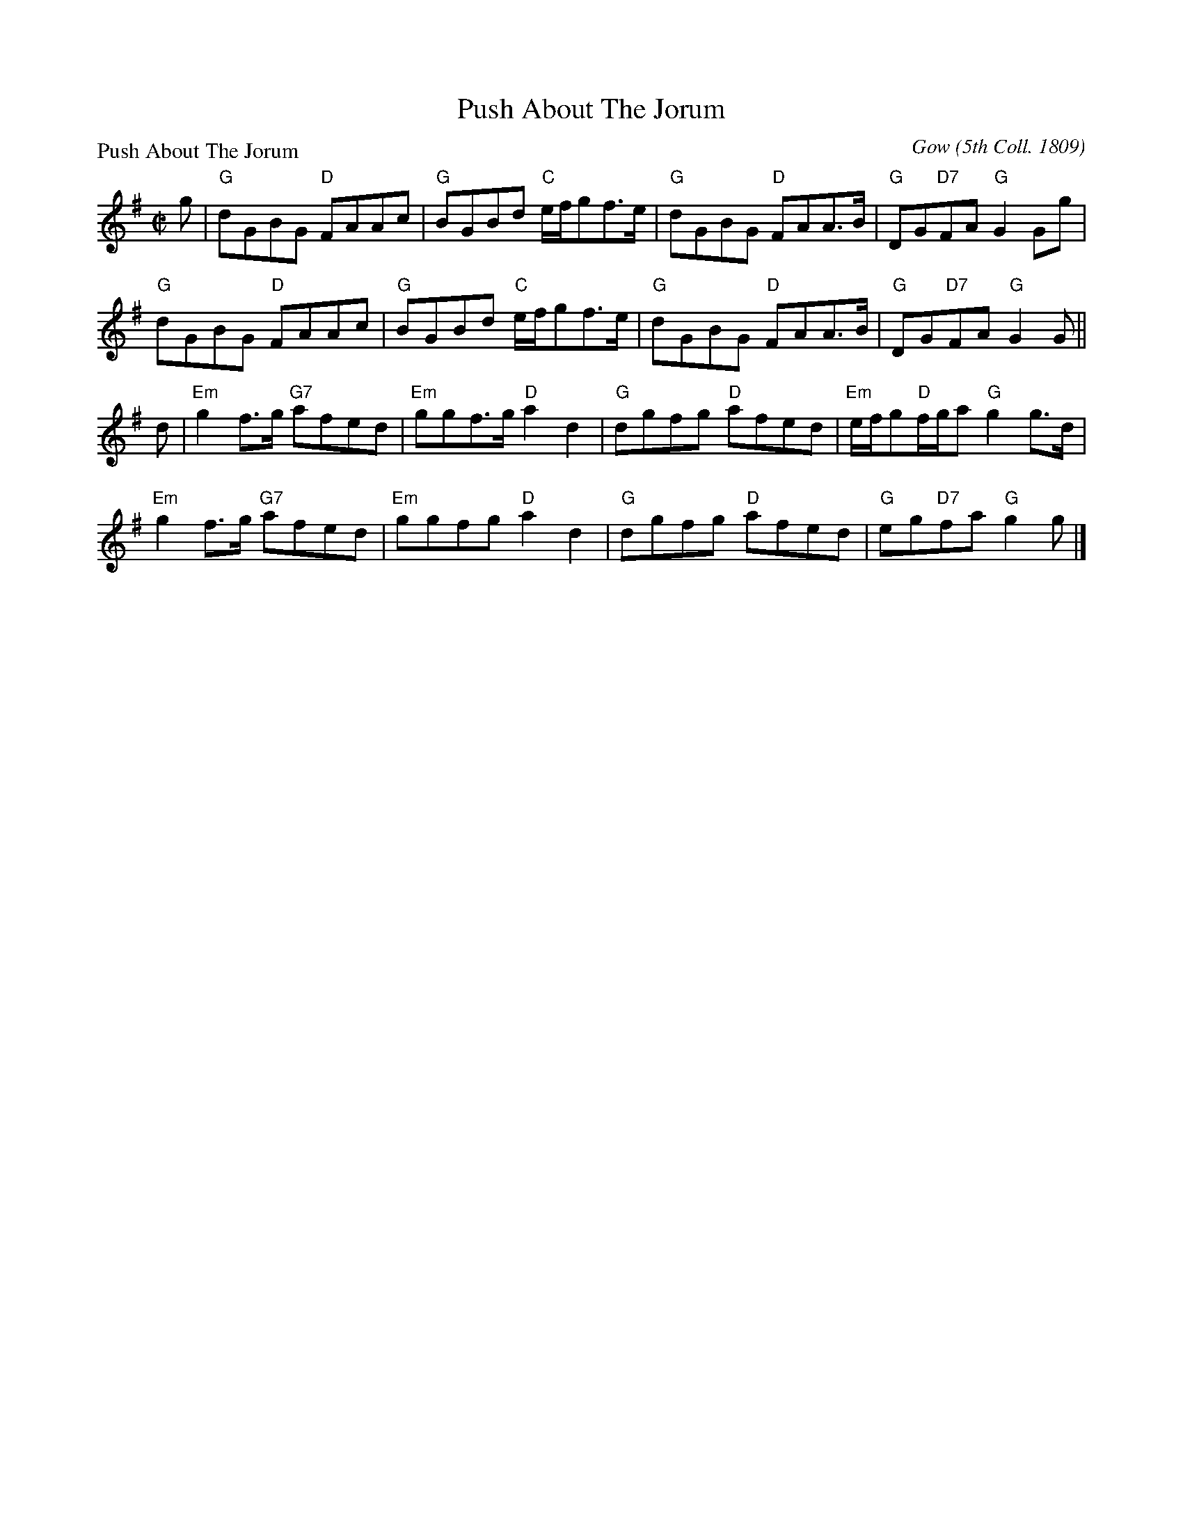 X:1403
T:Push About The Jorum
P:Push About The Jorum
C:Gow (5th Coll. 1809)
R:Reel (8x32)
B:RSCDS 14-3
Z:Anselm Lingnau <anselm@strathspey.org>
M:C|
L:1/8
K:G
g|"G"dGBG "D"FAAc|"G"BGBd "C"e/f/gf>e|"G"dGBG "D"FAA>B|"G"DG"D7"FA "G"G2 Gg|
  "G"dGBG "D"FAAc|"G"BGBd "C"e/f/gf>e|"G"dGBG "D"FAA>B|"G"DG"D7"FA "G"G2 G||
d|"Em"g2 f>g "G7"afed|"Em"ggf>g "D"a2d2|\
                         "G"dgfg "D"afed|"Em"e/f/g"D"f/g/a "G"g2 g>d|
  "Em"g2 f>g "G7"afed|"Em"ggfg "D"a2d2|\
                         "G"dgfg "D"afed|"G"eg"D7"fa "G"g2 g|]
